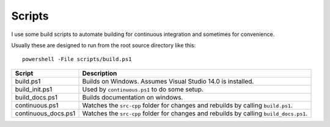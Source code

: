 Scripts
=======

I use some build scripts to automate building for continuous integration
and sometimes for convenience.

Usually these are designed to run from the root source directory like this::

    powershell -File scripts/build.ps1

=================== ==============================================================
Script              Description
=================== ==============================================================
build.ps1           Builds on Windows.  Assumes Visual Studio 14.0 is installed.
build_init.ps1      Used by ``continuous.ps1`` to do some setup.
build_docs.ps1      Builds documentation on windows.
continuous.ps1      Watches the ``src-cpp`` folder for changes and rebuilds by
                    calling ``build.ps1``.
continuous_docs.ps1 Watches the ``src-cpp`` folder for changes and rebuilds by 
                    calling ``build_docs.ps1``.
=================== ==============================================================
